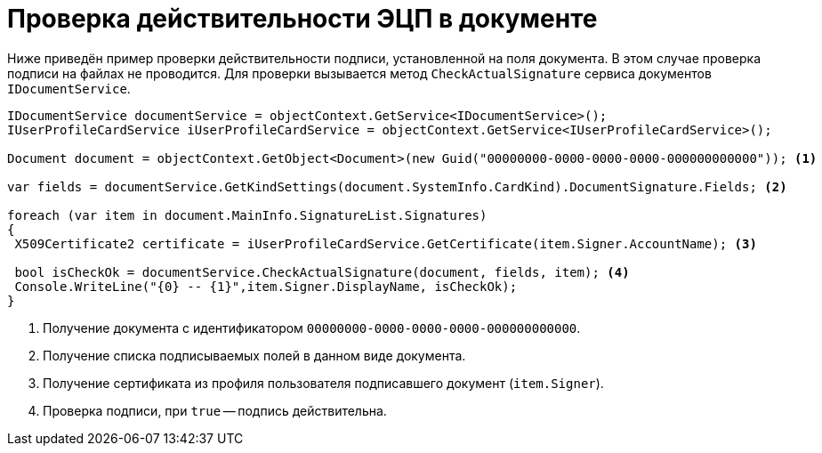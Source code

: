 = Проверка действительности ЭЦП в документе

Ниже приведён пример проверки действительности подписи, установленной на поля документа. В этом случае проверка подписи на файлах не проводится. Для проверки вызывается метод `CheckActualSignature` сервиса документов `IDocumentService`.

[source,csharp]
----
IDocumentService documentService = objectContext.GetService<IDocumentService>();
IUserProfileCardService iUserProfileCardService = objectContext.GetService<IUserProfileCardService>();

Document document = objectContext.GetObject<Document>(new Guid("00000000-0000-0000-0000-000000000000")); <.>

var fields = documentService.GetKindSettings(document.SystemInfo.CardKind).DocumentSignature.Fields; <.>
            
foreach (var item in document.MainInfo.SignatureList.Signatures)
{
 X509Certificate2 certificate = iUserProfileCardService.GetCertificate(item.Signer.AccountName); <.>
 
 bool isCheckOk = documentService.CheckActualSignature(document, fields, item); <.>
 Console.WriteLine("{0} -- {1}",item.Signer.DisplayName, isCheckOk);
}
----
<.> Получение документа с идентификатором `00000000-0000-0000-0000-000000000000`.
<.> Получение списка подписываемых полей в данном виде документа.
<.> Получение сертификата из профиля пользователя подписавшего документ (`item.Signer`).
<.> Проверка подписи, при `true` -- подпись действительна.
